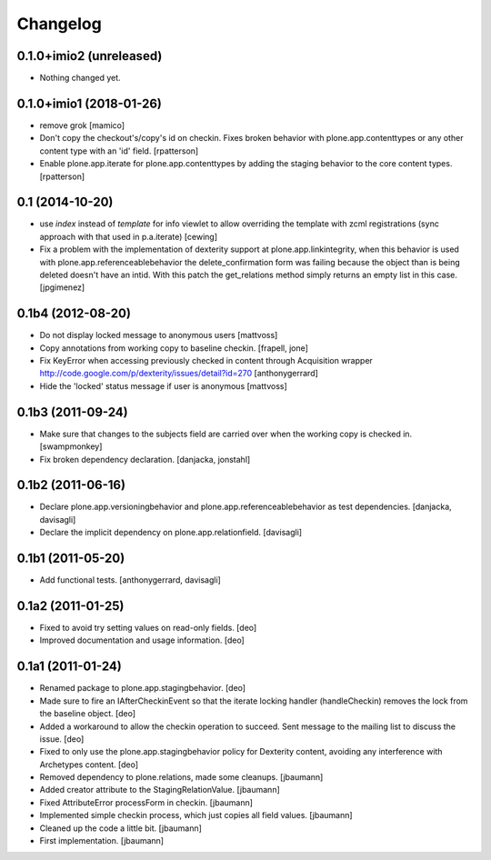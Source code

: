 Changelog
=========

0.1.0+imio2 (unreleased)
------------------------

- Nothing changed yet.


0.1.0+imio1 (2018-01-26)
------------------------

- remove grok
  [mamico]

- Don't copy the checkout's/copy's id on checkin.  Fixes broken behavior with
  plone.app.contenttypes or any other content type with an 'id' field.
  [rpatterson]

- Enable plone.app.iterate for plone.app.contenttypes by adding the staging
  behavior to the core content types.
  [rpatterson]


0.1 (2014-10-20)
----------------

* use `index` instead of `template` for info viewlet to allow overriding the
  template with zcml registrations (sync approach with that used in
  p.a.iterate)
  [cewing]

* Fix a problem with the implementation of dexterity support at plone.app.linkintegrity,
  when this behavior is used with plone.app.referenceablebehavior the delete_confirmation form
  was failing because the object than is being deleted doesn't have an intid.
  With this patch the get_relations method simply returns an empty list in this case.
  [jpgimenez]

0.1b4 (2012-08-20)
------------------

* Do not display locked message to anonymous users
  [mattvoss]

* Copy annotations from working copy to baseline checkin.
  [frapell, jone]

* Fix KeyError when accessing previously checked in content through Acquisition
  wrapper
  http://code.google.com/p/dexterity/issues/detail?id=270
  [anthonygerrard]

* Hide the 'locked' status message if user is anonymous
  [mattvoss]

0.1b3 (2011-09-24)
------------------

* Make sure that changes to the subjects field are carried over when the
  working copy is checked in.
  [swampmonkey]

* Fix broken dependency declaration.
  [danjacka, jonstahl]

0.1b2 (2011-06-16)
------------------

* Declare plone.app.versioningbehavior and plone.app.referenceablebehavior
  as test dependencies.
  [danjacka, davisagli]

* Declare the implicit dependency on plone.app.relationfield.
  [davisagli]

0.1b1 (2011-05-20)
------------------

* Add functional tests.
  [anthonygerrard, davisagli]

0.1a2 (2011-01-25)
------------------

* Fixed to avoid try setting values on read-only fields.
  [deo]

* Improved documentation and usage information.
  [deo]


0.1a1 (2011-01-24)
------------------

* Renamed package to plone.app.stagingbehavior.
  [deo]

* Made sure to fire an IAfterCheckinEvent so that the iterate
  locking handler (handleCheckin) removes the lock from the
  baseline object.
  [deo]

* Added a workaround to allow the checkin operation to succeed.
  Sent message to the mailing list to discuss the issue.
  [deo]

* Fixed to only use the plone.app.stagingbehavior policy for Dexterity
  content, avoiding any interference with Archetypes content.
  [deo]

* Removed dependency to plone.relations, made some cleanups.
  [jbaumann]

* Added creator attribute to the StagingRelationValue.
  [jbaumann]

* Fixed AttributeError processForm in checkin.
  [jbaumann]

* Implemented simple checkin process, which just copies all field values.
  [jbaumann]

* Cleaned up the code a little bit.
  [jbaumann]

* First implementation.
  [jbaumann]
